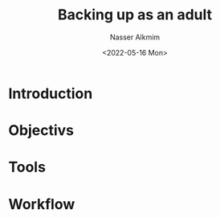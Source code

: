 #+title: Backing up as an adult
#+date: <2022-05-16 Mon>
#+author: Nasser Alkmim
#+draft: t
#+toc: t
#+tags[]:  
#+lastmod: 2022-05-16 11:34:52
* Introduction
* Objectivs
* Tools
* Workflow
